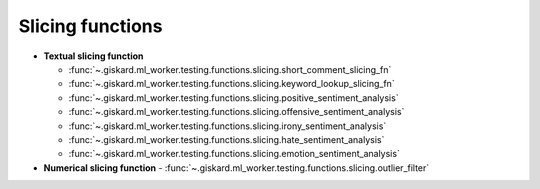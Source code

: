 Slicing functions
============

- **Textual slicing function**

  - :func:`~.giskard.ml_worker.testing.functions.slicing.short_comment_slicing_fn`
  - :func:`~.giskard.ml_worker.testing.functions.slicing.keyword_lookup_slicing_fn`
  - :func:`~.giskard.ml_worker.testing.functions.slicing.positive_sentiment_analysis`
  - :func:`~.giskard.ml_worker.testing.functions.slicing.offensive_sentiment_analysis`
  - :func:`~.giskard.ml_worker.testing.functions.slicing.irony_sentiment_analysis`
  - :func:`~.giskard.ml_worker.testing.functions.slicing.hate_sentiment_analysis`
  - :func:`~.giskard.ml_worker.testing.functions.slicing.emotion_sentiment_analysis`

- **Numerical slicing function**
  - :func:`~.giskard.ml_worker.testing.functions.slicing.outlier_filter`
